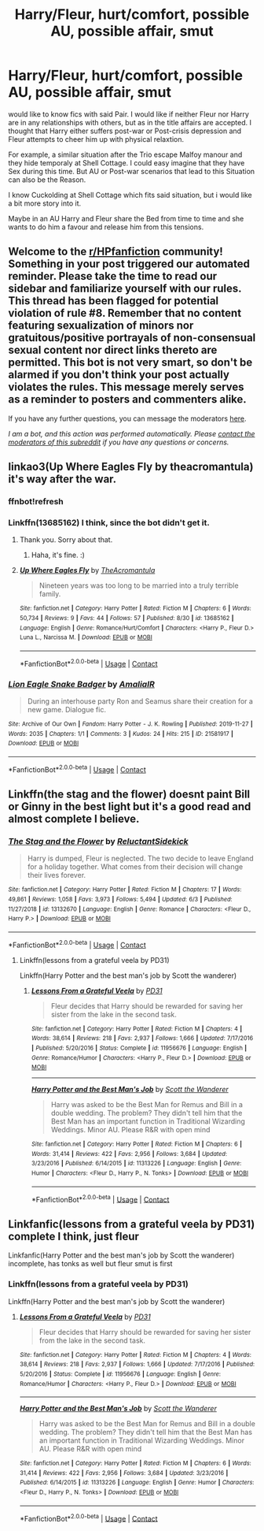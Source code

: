 #+TITLE: Harry/Fleur, hurt/comfort, possible AU, possible affair, smut

* Harry/Fleur, hurt/comfort, possible AU, possible affair, smut
:PROPERTIES:
:Author: Atomstern
:Score: 10
:DateUnix: 1599593497.0
:DateShort: 2020-Sep-09
:FlairText: Request
:END:
would like to know fics with said Pair. I would like if neither Fleur nor Harry are in any relationships with others, but as in the title affairs are accepted. I thought that Harry either suffers post-war or Post-crisis depression and Fleur attempts to cheer him up with physical relaxtion.

For example, a similar situation after the Trio escape Malfoy manour and they hide temporaly at Shell Cottage. I could easy imagine that they have Sex during this time. But AU or Post-war scenarios that lead to this Situation can also be the Reason.

I know Cuckolding at Shell Cottage which fits said situation, but i would like a bit more story into it.

Maybe in an AU Harry and Fleur share the Bed from time to time and she wants to do him a favour and release him from this tensions.


** Welcome to the [[/r/HPfanfiction][r/HPfanfiction]] community! Something in your post triggered our automated reminder. Please take the time to read our sidebar and familiarize yourself with our rules. This thread has been flagged for potential violation of rule #8. Remember that no content featuring sexualization of minors nor gratuitous/positive portrayals of non-consensual sexual content nor direct links thereto are permitted. This bot is not very smart, so don't be alarmed if you don't think your post actually violates the rules. This message merely serves as a reminder to posters and commenters alike.

If you have any further questions, you can message the moderators [[https://www.reddit.com/message/compose?to=%2Fr%2FHPfanfiction][here]].

/I am a bot, and this action was performed automatically. Please [[/message/compose/?to=/r/HPfanfiction][contact the moderators of this subreddit]] if you have any questions or concerns./
:PROPERTIES:
:Author: AutoModerator
:Score: 1
:DateUnix: 1599593498.0
:DateShort: 2020-Sep-09
:END:


** linkao3(Up Where Eagles Fly by theacromantula) it's way after the war.
:PROPERTIES:
:Author: horrorshowjack
:Score: 3
:DateUnix: 1599603624.0
:DateShort: 2020-Sep-09
:END:

*** ffnbot!refresh
:PROPERTIES:
:Author: MrMrRubic
:Score: 1
:DateUnix: 1599629741.0
:DateShort: 2020-Sep-09
:END:


*** Linkffn(13685162) I think, since the bot didn't get it.
:PROPERTIES:
:Author: MachaiArcanum
:Score: 1
:DateUnix: 1599640879.0
:DateShort: 2020-Sep-09
:END:

**** Thank you. Sorry about that.
:PROPERTIES:
:Author: horrorshowjack
:Score: 2
:DateUnix: 1599691560.0
:DateShort: 2020-Sep-10
:END:

***** Haha, it's fine. :)
:PROPERTIES:
:Author: MachaiArcanum
:Score: 1
:DateUnix: 1599693867.0
:DateShort: 2020-Sep-10
:END:


**** [[https://www.fanfiction.net/s/13685162/1/][*/Up Where Eagles Fly/*]] by [[https://www.fanfiction.net/u/4031198/TheAcromantula][/TheAcromantula/]]

#+begin_quote
  Nineteen years was too long to be married into a truly terrible family.
#+end_quote

^{/Site/:} ^{fanfiction.net} ^{*|*} ^{/Category/:} ^{Harry} ^{Potter} ^{*|*} ^{/Rated/:} ^{Fiction} ^{M} ^{*|*} ^{/Chapters/:} ^{6} ^{*|*} ^{/Words/:} ^{50,734} ^{*|*} ^{/Reviews/:} ^{9} ^{*|*} ^{/Favs/:} ^{44} ^{*|*} ^{/Follows/:} ^{57} ^{*|*} ^{/Published/:} ^{8/30} ^{*|*} ^{/id/:} ^{13685162} ^{*|*} ^{/Language/:} ^{English} ^{*|*} ^{/Genre/:} ^{Romance/Hurt/Comfort} ^{*|*} ^{/Characters/:} ^{<Harry} ^{P.,} ^{Fleur} ^{D.>} ^{Luna} ^{L.,} ^{Narcissa} ^{M.} ^{*|*} ^{/Download/:} ^{[[http://www.ff2ebook.com/old/ffn-bot/index.php?id=13685162&source=ff&filetype=epub][EPUB]]} ^{or} ^{[[http://www.ff2ebook.com/old/ffn-bot/index.php?id=13685162&source=ff&filetype=mobi][MOBI]]}

--------------

*FanfictionBot*^{2.0.0-beta} | [[https://github.com/FanfictionBot/reddit-ffn-bot/wiki/Usage][Usage]] | [[https://www.reddit.com/message/compose?to=tusing][Contact]]
:PROPERTIES:
:Author: FanfictionBot
:Score: 1
:DateUnix: 1599640898.0
:DateShort: 2020-Sep-09
:END:


*** [[https://archiveofourown.org/works/21581917][*/Lion Eagle Snake Badger/*]] by [[https://www.archiveofourown.org/users/AmaliaIR/pseuds/AmaliaIR][/AmaliaIR/]]

#+begin_quote
  During an interhouse party Ron and Seamus share their creation for a new game. Dialogue fic.
#+end_quote

^{/Site/:} ^{Archive} ^{of} ^{Our} ^{Own} ^{*|*} ^{/Fandom/:} ^{Harry} ^{Potter} ^{-} ^{J.} ^{K.} ^{Rowling} ^{*|*} ^{/Published/:} ^{2019-11-27} ^{*|*} ^{/Words/:} ^{2035} ^{*|*} ^{/Chapters/:} ^{1/1} ^{*|*} ^{/Comments/:} ^{3} ^{*|*} ^{/Kudos/:} ^{24} ^{*|*} ^{/Hits/:} ^{215} ^{*|*} ^{/ID/:} ^{21581917} ^{*|*} ^{/Download/:} ^{[[https://archiveofourown.org/downloads/21581917/Lion%20Eagle%20Snake%20Badger.epub?updated_at=1574852134][EPUB]]} ^{or} ^{[[https://archiveofourown.org/downloads/21581917/Lion%20Eagle%20Snake%20Badger.mobi?updated_at=1574852134][MOBI]]}

--------------

*FanfictionBot*^{2.0.0-beta} | [[https://github.com/FanfictionBot/reddit-ffn-bot/wiki/Usage][Usage]] | [[https://www.reddit.com/message/compose?to=tusing][Contact]]
:PROPERTIES:
:Author: FanfictionBot
:Score: -1
:DateUnix: 1599629767.0
:DateShort: 2020-Sep-09
:END:


** Linkffn(the stag and the flower) doesnt paint Bill or Ginny in the best light but it's a good read and almost complete I believe.
:PROPERTIES:
:Author: Aniki356
:Score: 2
:DateUnix: 1599594035.0
:DateShort: 2020-Sep-09
:END:

*** [[https://www.fanfiction.net/s/13132670/1/][*/The Stag and the Flower/*]] by [[https://www.fanfiction.net/u/1094154/ReluctantSidekick][/ReluctantSidekick/]]

#+begin_quote
  Harry is dumped, Fleur is neglected. The two decide to leave England for a holiday together. What comes from their decision will change their lives forever.
#+end_quote

^{/Site/:} ^{fanfiction.net} ^{*|*} ^{/Category/:} ^{Harry} ^{Potter} ^{*|*} ^{/Rated/:} ^{Fiction} ^{M} ^{*|*} ^{/Chapters/:} ^{17} ^{*|*} ^{/Words/:} ^{49,861} ^{*|*} ^{/Reviews/:} ^{1,058} ^{*|*} ^{/Favs/:} ^{3,973} ^{*|*} ^{/Follows/:} ^{5,494} ^{*|*} ^{/Updated/:} ^{6/3} ^{*|*} ^{/Published/:} ^{11/27/2018} ^{*|*} ^{/id/:} ^{13132670} ^{*|*} ^{/Language/:} ^{English} ^{*|*} ^{/Genre/:} ^{Romance} ^{*|*} ^{/Characters/:} ^{<Fleur} ^{D.,} ^{Harry} ^{P.>} ^{*|*} ^{/Download/:} ^{[[http://www.ff2ebook.com/old/ffn-bot/index.php?id=13132670&source=ff&filetype=epub][EPUB]]} ^{or} ^{[[http://www.ff2ebook.com/old/ffn-bot/index.php?id=13132670&source=ff&filetype=mobi][MOBI]]}

--------------

*FanfictionBot*^{2.0.0-beta} | [[https://github.com/FanfictionBot/reddit-ffn-bot/wiki/Usage][Usage]] | [[https://www.reddit.com/message/compose?to=tusing][Contact]]
:PROPERTIES:
:Author: FanfictionBot
:Score: 2
:DateUnix: 1599594060.0
:DateShort: 2020-Sep-09
:END:

**** Linkffn(lessons from a grateful veela by PD31)

Linkffn(Harry Potter and the best man's job by Scott the wanderer)
:PROPERTIES:
:Author: MrMrRubic
:Score: 1
:DateUnix: 1599629780.0
:DateShort: 2020-Sep-09
:END:

***** [[https://www.fanfiction.net/s/11956676/1/][*/Lessons From a Grateful Veela/*]] by [[https://www.fanfiction.net/u/3600821/PD31][/PD31/]]

#+begin_quote
  Fleur decides that Harry should be rewarded for saving her sister from the lake in the second task.
#+end_quote

^{/Site/:} ^{fanfiction.net} ^{*|*} ^{/Category/:} ^{Harry} ^{Potter} ^{*|*} ^{/Rated/:} ^{Fiction} ^{M} ^{*|*} ^{/Chapters/:} ^{4} ^{*|*} ^{/Words/:} ^{38,614} ^{*|*} ^{/Reviews/:} ^{218} ^{*|*} ^{/Favs/:} ^{2,937} ^{*|*} ^{/Follows/:} ^{1,666} ^{*|*} ^{/Updated/:} ^{7/17/2016} ^{*|*} ^{/Published/:} ^{5/20/2016} ^{*|*} ^{/Status/:} ^{Complete} ^{*|*} ^{/id/:} ^{11956676} ^{*|*} ^{/Language/:} ^{English} ^{*|*} ^{/Genre/:} ^{Romance/Humor} ^{*|*} ^{/Characters/:} ^{<Harry} ^{P.,} ^{Fleur} ^{D.>} ^{*|*} ^{/Download/:} ^{[[http://www.ff2ebook.com/old/ffn-bot/index.php?id=11956676&source=ff&filetype=epub][EPUB]]} ^{or} ^{[[http://www.ff2ebook.com/old/ffn-bot/index.php?id=11956676&source=ff&filetype=mobi][MOBI]]}

--------------

[[https://www.fanfiction.net/s/11313226/1/][*/Harry Potter and the Best Man's Job/*]] by [[https://www.fanfiction.net/u/2174139/Scott-the-Wanderer][/Scott the Wanderer/]]

#+begin_quote
  Harry was asked to be the Best Man for Remus and Bill in a double wedding. The problem? They didn't tell him that the Best Man has an important function in Traditional Wizarding Weddings. Minor AU. Please R&R with open mind
#+end_quote

^{/Site/:} ^{fanfiction.net} ^{*|*} ^{/Category/:} ^{Harry} ^{Potter} ^{*|*} ^{/Rated/:} ^{Fiction} ^{M} ^{*|*} ^{/Chapters/:} ^{6} ^{*|*} ^{/Words/:} ^{31,414} ^{*|*} ^{/Reviews/:} ^{422} ^{*|*} ^{/Favs/:} ^{2,956} ^{*|*} ^{/Follows/:} ^{3,684} ^{*|*} ^{/Updated/:} ^{3/23/2016} ^{*|*} ^{/Published/:} ^{6/14/2015} ^{*|*} ^{/id/:} ^{11313226} ^{*|*} ^{/Language/:} ^{English} ^{*|*} ^{/Genre/:} ^{Humor} ^{*|*} ^{/Characters/:} ^{<Fleur} ^{D.,} ^{Harry} ^{P.,} ^{N.} ^{Tonks>} ^{*|*} ^{/Download/:} ^{[[http://www.ff2ebook.com/old/ffn-bot/index.php?id=11313226&source=ff&filetype=epub][EPUB]]} ^{or} ^{[[http://www.ff2ebook.com/old/ffn-bot/index.php?id=11313226&source=ff&filetype=mobi][MOBI]]}

--------------

*FanfictionBot*^{2.0.0-beta} | [[https://github.com/FanfictionBot/reddit-ffn-bot/wiki/Usage][Usage]] | [[https://www.reddit.com/message/compose?to=tusing][Contact]]
:PROPERTIES:
:Author: FanfictionBot
:Score: 2
:DateUnix: 1599629814.0
:DateShort: 2020-Sep-09
:END:


** Linkfanfic(lessons from a grateful veela by PD31) complete I think, just fleur

Linkfanfic(Harry Potter and the best man's job by Scott the wanderer) incomplete, has tonks as well but fleur smut is first
:PROPERTIES:
:Author: CheapCustard
:Score: 1
:DateUnix: 1599603533.0
:DateShort: 2020-Sep-09
:END:

*** Linkffn(lessons from a grateful veela by PD31)

Linkffn(Harry Potter and the best man's job by Scott the wanderer)
:PROPERTIES:
:Author: _darth_revan
:Score: 1
:DateUnix: 1599640530.0
:DateShort: 2020-Sep-09
:END:

**** [[https://www.fanfiction.net/s/11956676/1/][*/Lessons From a Grateful Veela/*]] by [[https://www.fanfiction.net/u/3600821/PD31][/PD31/]]

#+begin_quote
  Fleur decides that Harry should be rewarded for saving her sister from the lake in the second task.
#+end_quote

^{/Site/:} ^{fanfiction.net} ^{*|*} ^{/Category/:} ^{Harry} ^{Potter} ^{*|*} ^{/Rated/:} ^{Fiction} ^{M} ^{*|*} ^{/Chapters/:} ^{4} ^{*|*} ^{/Words/:} ^{38,614} ^{*|*} ^{/Reviews/:} ^{218} ^{*|*} ^{/Favs/:} ^{2,937} ^{*|*} ^{/Follows/:} ^{1,666} ^{*|*} ^{/Updated/:} ^{7/17/2016} ^{*|*} ^{/Published/:} ^{5/20/2016} ^{*|*} ^{/Status/:} ^{Complete} ^{*|*} ^{/id/:} ^{11956676} ^{*|*} ^{/Language/:} ^{English} ^{*|*} ^{/Genre/:} ^{Romance/Humor} ^{*|*} ^{/Characters/:} ^{<Harry} ^{P.,} ^{Fleur} ^{D.>} ^{*|*} ^{/Download/:} ^{[[http://www.ff2ebook.com/old/ffn-bot/index.php?id=11956676&source=ff&filetype=epub][EPUB]]} ^{or} ^{[[http://www.ff2ebook.com/old/ffn-bot/index.php?id=11956676&source=ff&filetype=mobi][MOBI]]}

--------------

[[https://www.fanfiction.net/s/11313226/1/][*/Harry Potter and the Best Man's Job/*]] by [[https://www.fanfiction.net/u/2174139/Scott-the-Wanderer][/Scott the Wanderer/]]

#+begin_quote
  Harry was asked to be the Best Man for Remus and Bill in a double wedding. The problem? They didn't tell him that the Best Man has an important function in Traditional Wizarding Weddings. Minor AU. Please R&R with open mind
#+end_quote

^{/Site/:} ^{fanfiction.net} ^{*|*} ^{/Category/:} ^{Harry} ^{Potter} ^{*|*} ^{/Rated/:} ^{Fiction} ^{M} ^{*|*} ^{/Chapters/:} ^{6} ^{*|*} ^{/Words/:} ^{31,414} ^{*|*} ^{/Reviews/:} ^{422} ^{*|*} ^{/Favs/:} ^{2,956} ^{*|*} ^{/Follows/:} ^{3,684} ^{*|*} ^{/Updated/:} ^{3/23/2016} ^{*|*} ^{/Published/:} ^{6/14/2015} ^{*|*} ^{/id/:} ^{11313226} ^{*|*} ^{/Language/:} ^{English} ^{*|*} ^{/Genre/:} ^{Humor} ^{*|*} ^{/Characters/:} ^{<Fleur} ^{D.,} ^{Harry} ^{P.,} ^{N.} ^{Tonks>} ^{*|*} ^{/Download/:} ^{[[http://www.ff2ebook.com/old/ffn-bot/index.php?id=11313226&source=ff&filetype=epub][EPUB]]} ^{or} ^{[[http://www.ff2ebook.com/old/ffn-bot/index.php?id=11313226&source=ff&filetype=mobi][MOBI]]}

--------------

*FanfictionBot*^{2.0.0-beta} | [[https://github.com/FanfictionBot/reddit-ffn-bot/wiki/Usage][Usage]] | [[https://www.reddit.com/message/compose?to=tusing][Contact]]
:PROPERTIES:
:Author: FanfictionBot
:Score: 1
:DateUnix: 1599640548.0
:DateShort: 2020-Sep-09
:END:
